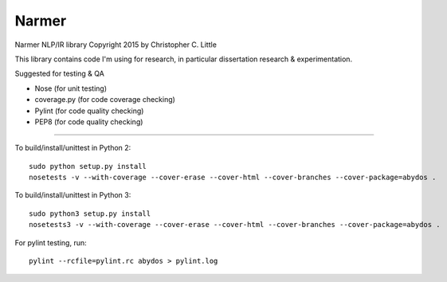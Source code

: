 Narmer
======

.. image:: https://travis-ci.org/chrislit/narmer.svg
    :target: https://travis-ci.org/chrislit/narmer

.. image:: https://coveralls.io/repos/chrislit/narmer/badge.svg
    :target: https://coveralls.io/r/chrislit/narmer
    :alt: Coverage Status

.. image:: https://codeclimate.com/github/chrislit/narmer/badges/gpa.svg
   :target: https://codeclimate.com/github/chrislit/narmer
   :alt: Code Climate

.. image:: https://img.shields.io/badge/Pylint-9.61/10-green.svg
    :alt: Pylint Score

.. image:: https://img.shields.io/badge/PEP8-29-yellowgreen.svg
    :alt: PEP8 Errors

.. image:: https://readthedocs.org/projects/narmer/badge/?version=latest
    :target: https://readthedocs.org/projects/narmer/?badge=latest
    :alt: Documentation Status

Narmer NLP/IR library
Copyright 2015 by Christopher C. Little

This library contains code I'm using for research, in particular dissertation research & experimentation.

Suggested for testing & QA

- Nose        (for unit testing)
- coverage.py (for code coverage checking)
- Pylint      (for code quality checking)
- PEP8        (for code quality checking)

-----

To build/install/unittest in Python 2:

::

    sudo python setup.py install
    nosetests -v --with-coverage --cover-erase --cover-html --cover-branches --cover-package=abydos .

To build/install/unittest in Python 3:

::

    sudo python3 setup.py install
    nosetests3 -v --with-coverage --cover-erase --cover-html --cover-branches --cover-package=abydos .

For pylint testing, run:

::

    pylint --rcfile=pylint.rc abydos > pylint.log
